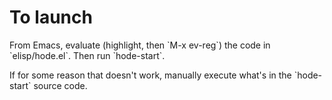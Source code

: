 * To launch

From Emacs, evaluate (highlight, then `M-x ev-reg`)
the code in `elisp/hode.el`.
Then run `hode-start`.

If for some reason that doesn't work,
manually execute what's in the `hode-start` source code.
